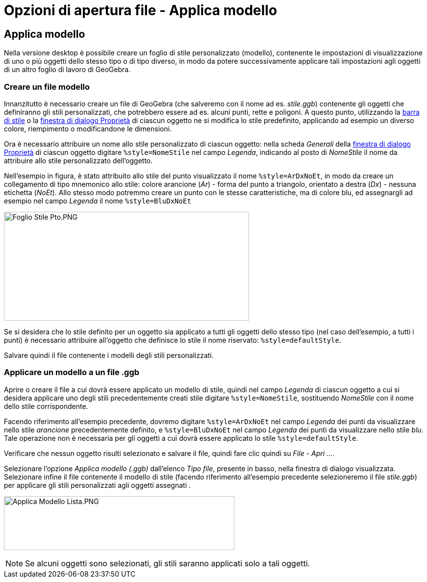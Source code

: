 = Opzioni di apertura file - Applica modello
:page-en: Open_Dialog_Style_Templates
ifdef::env-github[:imagesdir: /it/modules/ROOT/assets/images]

== Applica modello

Nella versione desktop è possibile creare un foglio di stile personalizzato (modello), contenente le impostazioni di
visualizzazione di uno o più oggetti dello stesso tipo o di tipo diverso, in modo da potere successivamente applicare
tali impostazioni agli oggetti di un altro foglio di lavoro di GeoGebra.

=== Creare un file modello

Innanzitutto è necessario creare un file di GeoGebra (che salveremo con il nome ad es. _stile.ggb_) contenente gli
oggetti che definiranno gli stili personalizzati, che potrebbero essere ad es. alcuni punti, rette e poligoni. A questo
punto, utilizzando la xref:/Vista_Grafici.adoc[barra di stile] o la xref:/Finestra_di_dialogo_Proprietà.adoc[finestra di
dialogo Proprietà] di ciascun oggetto ne si modifica lo stile predefinito, applicando ad esempio un diverso colore,
riempimento o modificandone le dimensioni.

Ora è necessario attribuire un nome allo stile personalizzato di ciascun oggetto: nella scheda _Generali_ della
xref:/Finestra_di_dialogo_Proprietà.adoc[finestra di dialogo Proprietà] di ciascun oggetto digitare
`++%style=NomeStile++` nel campo _Legenda_, indicando al posto di _NomeStile_ il nome da attribuire allo stile
personalizzato dell'oggetto.

Nell'esempio in figura, è stato attribuito allo stile del punto visualizzato il nome `++%style=ArDxNoEt++`, in modo da
creare un collegamento di tipo mnemonico allo stile: colore arancione (_Ar_) - forma del punto a triangolo, orientato a
destra (_Dx_) - nessuna etichetta (_NoEt_). Allo stesso modo potremmo creare un punto con le stesse caratteristiche, ma
di colore blu, ed assegnargli ad esempio nel campo _Legenda_ il nome `++%style=BluDxNoEt++`

[EXAMPLE]
====

image:500px-Foglio_Stile_Pto.PNG[Foglio Stile Pto.PNG,width=500,height=222]

====

Se si desidera che lo stile definito per un oggetto sia applicato a tutti gli oggetti dello stesso tipo (nel caso
dell'esempio, a tutti i punti) è necessario attribuire all'oggetto che definisce lo stile il nome riservato:
`++%style=defaultStyle++`.

Salvare quindi il file contenente i modelli degli stili personalizzati.

=== Applicare un modello a un file .ggb

Aprire o creare il file a cui dovrà essere applicato un modello di stile, quindi nel campo _Legenda_ di ciascun oggetto
a cui si desidera applicare uno degli stili precedentemente creati stile digitare `++%style=NomeStile++`, sostituendo
_NomeStile_ con il nome dello stile corrispondente.

Facendo riferimento all'esempio precedente, dovremo digitare `++%style=ArDxNoEt++` nel campo _Legenda_ dei punti da
visualizzare nello stile _arancione_ precedentemente definito, e `++%style=BluDxNoEt++` nel campo _Legenda_ dei punti da
visualizzare nello stile _blu_. Tale operazione non è necessaria per gli oggetti a cui dovrà essere applicato lo stile
`++%style=defaultStyle++`.

Verificare che nessun oggetto risulti selezionato e salvare il file, quindi fare clic quindi su _File - Apri ..._.

Selezionare l'opzione _Applica modello (.ggb)_ dall'elenco _Tipo file_, presente in basso, nella finestra di dialogo
visualizzata. Selezionare infine il file contenente il modello di stile (facendo riferimento all'esempio precedente
selezioneremo il file _stile.ggb_) per applicare gli stili personalizzati agli oggetti assegnati .

image:Applica_Modello_Lista.PNG[Applica Modello Lista.PNG,width=470,height=110]

[NOTE]
====

Se alcuni oggetti sono selezionati, gli stili saranno applicati solo a tali oggetti.

====
